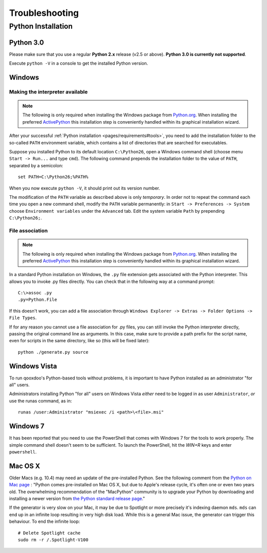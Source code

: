 .. _pages/troubleshooting#troubleshooting:

Troubleshooting
***************

Python Installation
===================

.. _pages/troubleshooting#python_3.0:

Python 3.0
----------

Please make sure that you use a regular **Python 2.x** release (v2.5 or above). 
**Python 3.0 is currently not supported**.

Execute ``python -V`` in a console to get the installed Python version.

.. _pages/troubleshooting#windows:

Windows
-------

.. _pages/troubleshooting#making_interpreter_available:

Making the interpreter available
^^^^^^^^^^^^^^^^^^^^^^^^^^^^^^^^

.. note::

    The following is only required when installing the Windows package from `Python.org <http://python.org>`_. When installing the preferred `ActivePython <http://www.activestate.com/activepython/downloads>`_ this installation step is conveniently handled within its graphical installation wizard.


After your successful :ref:`Python installation <pages/requirements#tools>`, you need to add the installation folder to the so-called ``PATH`` environment variable, which contains a list of directories that are searched for executables. 

Suppose you installed Python to its default location ``C:\Python26``, open a Windows command shell (choose menu ``Start -> Run...`` and type ``cmd``). The following command prepends the installation folder to the value of ``PATH``, separated by a semicolon:

::

    set PATH=C:\Python26;%PATH%

When you now execute ``python -V``, it should print out its version number.

The modification of the ``PATH`` variable as described above is only *temporary*. In order not to repeat the command each time you open a new command shell, modify the ``PATH`` variable permanently: in ``Start -> Preferences -> System`` choose ``Environment variables`` under the ``Advanced`` tab. Edit the system variable ``Path`` by prepending ``C:\Python26;``.

.. _pages/troubleshooting#file_association:

File association
^^^^^^^^^^^^^^^^

.. note::

    The following is only required when installing the Windows package from `Python.org <http://python.org>`_. When installing the preferred `ActivePython`_ this installation step is conveniently handled within its graphical installation wizard.


In a standard Python installation on Windows, the ``.py`` file extension gets associated with the Python interpreter. This allows you to invoke .py files directly. You can check that in the following way at a command prompt:

::

    C:\>assoc .py
    .py=Python.File

If this doesn't work, you can add a file association through ``Windows Explorer -> Extras -> Folder Options -> File Types``.

If for any reason you cannot use a file association for .py files, you can still invoke the Python interpreter directly, passing the original command line as arguments. In this case, make sure to provide a path prefix for the script name, even for scripts in the same directory, like so (this will be fixed later):

::

    python ./generate.py source

.. _pages/troubleshooting#windows_vista:

Windows Vista
-------------

To run qooxdoo's Python-based tools without problems, it is important to have Python installed as an administrator "for all" users.  

Administrators installing Python "for all" users on Windows Vista *either* need to be logged in as user ``Administrator``, *or* use the runas command, as in:

::

    runas /user:Administrator "msiexec /i <path>\<file>.msi"

.. _pages/troubleshooting#windows_7:

Windows 7
---------

It has been reported that you need to use the PowerShell that comes with Windows 7 for the tools to work properly. The simple command shell doesn't seem to be sufficient. To launch the PowerShell, hit the *WIN+R* keys and enter ``powershell``.

.. _pages/troubleshooting#mac_os_x:

Mac OS X
--------

Older Macs (e.g. 10.4) may need an update of the pre-installed Python. See the following comment from the `Python on Mac page <http://www.python.org/download/mac/>`_ :
"Python comes pre-installed on Mac OS X, but due to Apple's release cycle, it's often one or even two years old. The overwhelming recommendation of the "MacPython" community is to upgrade your Python by downloading and installing a newer version from `the Python standard release page <http://www.python.org/download/releases/>`_."

If the generator is very slow on your Mac, it may be due to Spotlight or more precisely it's indexing daemon ``mds``. ``mds`` can end up in an infinite loop resulting in very high disk load. While this is a general Mac issue, the generator can trigger this behaviour. To end the infinite loop:

::

  # Delete Spotlight cache
  sudo rm -r /.Spotlight-V100
